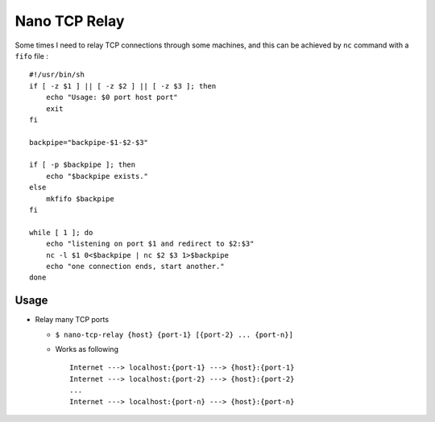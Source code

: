 ==============
Nano TCP Relay
==============

Some times I need to relay TCP connections through some machines, and this can be achieved by ``nc`` command with a ``fifo`` file : ::

  #!/usr/bin/sh
  if [ -z $1 ] || [ -z $2 ] || [ -z $3 ]; then
      echo "Usage: $0 port host port"
      exit
  fi

  backpipe="backpipe-$1-$2-$3"

  if [ -p $backpipe ]; then
      echo "$backpipe exists."
  else
      mkfifo $backpipe
  fi

  while [ 1 ]; do
      echo "listening on port $1 and redirect to $2:$3"
      nc -l $1 0<$backpipe | nc $2 $3 1>$backpipe
      echo "one connection ends, start another."
  done

Usage
-----

* Relay many TCP ports

  - ``$ nano-tcp-relay {host} {port-1} [{port-2} ... {port-n}]``
  - Works as following ::

      Internet ---> localhost:{port-1} ---> {host}:{port-1}
      Internet ---> localhost:{port-2} ---> {host}:{port-2}
      ...
      Internet ---> localhost:{port-n} ---> {host}:{port-n}
